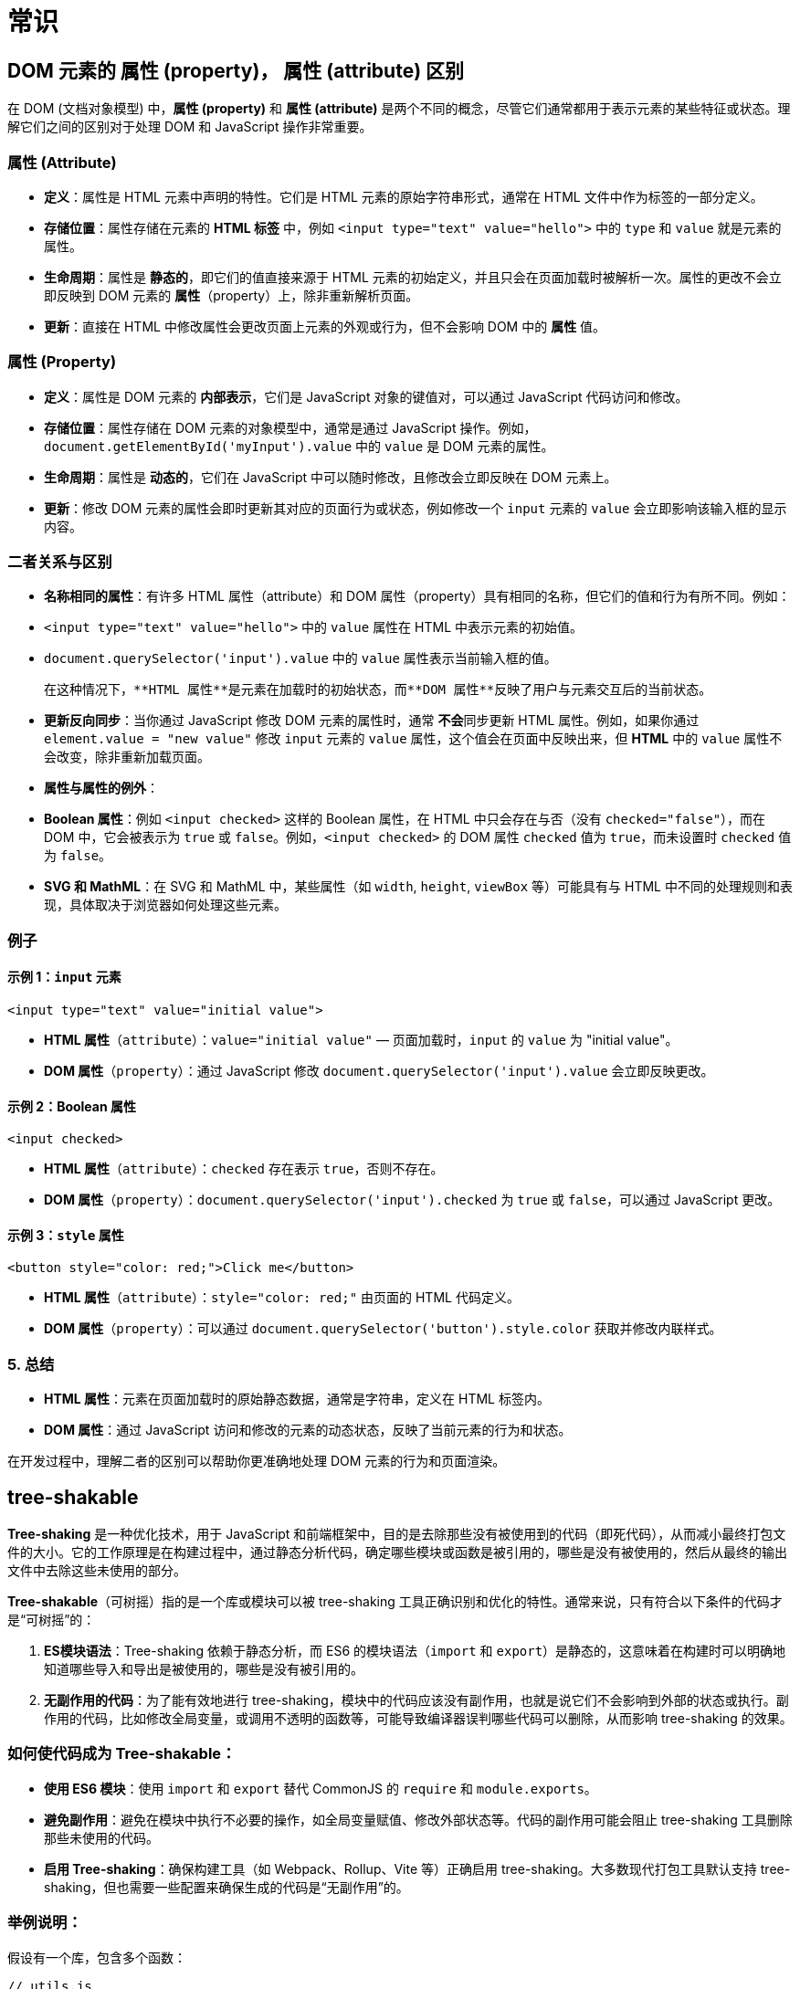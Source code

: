 = 常识

== DOM 元素的 属性 (property)， 属性 (attribute) 区别

在 DOM (文档对象模型) 中，**属性 (property)** 和 **属性 (attribute)** 是两个不同的概念，尽管它们通常都用于表示元素的某些特征或状态。理解它们之间的区别对于处理 DOM 和 JavaScript 操作非常重要。

=== **属性 (Attribute)**

- **定义**：属性是 HTML 元素中声明的特性。它们是 HTML 元素的原始字符串形式，通常在 HTML 文件中作为标签的一部分定义。
- **存储位置**：属性存储在元素的 **HTML 标签** 中，例如 `<input type="text" value="hello">` 中的 `type` 和 `value` 就是元素的属性。
- **生命周期**：属性是 **静态的**，即它们的值直接来源于 HTML 元素的初始定义，并且只会在页面加载时被解析一次。属性的更改不会立即反映到 DOM 元素的 **属性**（property）上，除非重新解析页面。
- **更新**：直接在 HTML 中修改属性会更改页面上元素的外观或行为，但不会影响 DOM 中的 **属性** 值。

=== **属性 (Property)**

- **定义**：属性是 DOM 元素的 **内部表示**，它们是 JavaScript 对象的键值对，可以通过 JavaScript 代码访问和修改。
- **存储位置**：属性存储在 DOM 元素的对象模型中，通常是通过 JavaScript 操作。例如，`document.getElementById('myInput').value` 中的 `value` 是 DOM 元素的属性。
- **生命周期**：属性是 **动态的**，它们在 JavaScript 中可以随时修改，且修改会立即反映在 DOM 元素上。
- **更新**：修改 DOM 元素的属性会即时更新其对应的页面行为或状态，例如修改一个 `input` 元素的 `value` 会立即影响该输入框的显示内容。

=== **二者关系与区别**

- **名称相同的属性**：有许多 HTML 属性（attribute）和 DOM 属性（property）具有相同的名称，但它们的值和行为有所不同。例如：
- `<input type="text" value="hello">` 中的 `value` 属性在 HTML 中表示元素的初始值。
- `document.querySelector('input').value` 中的 `value` 属性表示当前输入框的值。

  在这种情况下，**HTML 属性**是元素在加载时的初始状态，而**DOM 属性**反映了用户与元素交互后的当前状态。

- **更新反向同步**：当你通过 JavaScript 修改 DOM 元素的属性时，通常 **不会**同步更新 HTML 属性。例如，如果你通过 `element.value = "new value"` 修改 `input` 元素的 `value` 属性，这个值会在页面中反映出来，但 **HTML** 中的 `value` 属性不会改变，除非重新加载页面。

- **属性与属性的例外**：
- **Boolean 属性**：例如 `<input checked>` 这样的 Boolean 属性，在 HTML 中只会存在与否（没有 `checked="false"`），而在 DOM 中，它会被表示为 `true` 或 `false`。例如，`<input checked>` 的 DOM 属性 `checked` 值为 `true`，而未设置时 `checked` 值为 `false`。
- **SVG 和 MathML**：在 SVG 和 MathML 中，某些属性（如 `width`, `height`, `viewBox` 等）可能具有与 HTML 中不同的处理规则和表现，具体取决于浏览器如何处理这些元素。

=== **例子**

==== 示例 1：`input` 元素
```html
<input type="text" value="initial value">
```

- **HTML 属性**（`attribute`）：`value="initial value"` — 页面加载时，`input` 的 `value` 为 "initial value"。
- **DOM 属性**（`property`）：通过 JavaScript 修改 `document.querySelector('input').value` 会立即反映更改。

==== 示例 2：Boolean 属性
```html
<input checked>
```

- **HTML 属性**（`attribute`）：`checked` 存在表示 `true`，否则不存在。
- **DOM 属性**（`property`）：`document.querySelector('input').checked` 为 `true` 或 `false`，可以通过 JavaScript 更改。

==== 示例 3：`style` 属性
```html
<button style="color: red;">Click me</button>
```

- **HTML 属性**（`attribute`）：`style="color: red;"` 由页面的 HTML 代码定义。
- **DOM 属性**（`property`）：可以通过 `document.querySelector('button').style.color` 获取并修改内联样式。

=== 5. **总结**

- **HTML 属性**：元素在页面加载时的原始静态数据，通常是字符串，定义在 HTML 标签内。
- **DOM 属性**：通过 JavaScript 访问和修改的元素的动态状态，反映了当前元素的行为和状态。

在开发过程中，理解二者的区别可以帮助你更准确地处理 DOM 元素的行为和页面渲染。

== tree-shakable

**Tree-shaking** 是一种优化技术，用于 JavaScript 和前端框架中，目的是去除那些没有被使用到的代码（即死代码），从而减小最终打包文件的大小。它的工作原理是在构建过程中，通过静态分析代码，确定哪些模块或函数是被引用的，哪些是没有被使用的，然后从最终的输出文件中去除这些未使用的部分。

**Tree-shakable**（可树摇）指的是一个库或模块可以被 tree-shaking 工具正确识别和优化的特性。通常来说，只有符合以下条件的代码才是“可树摇”的：

1. **ES模块语法**：Tree-shaking 依赖于静态分析，而 ES6 的模块语法（`import` 和 `export`）是静态的，这意味着在构建时可以明确地知道哪些导入和导出是被使用的，哪些是没有被引用的。

2. **无副作用的代码**：为了能有效地进行 tree-shaking，模块中的代码应该没有副作用，也就是说它们不会影响到外部的状态或执行。副作用的代码，比如修改全局变量，或调用不透明的函数等，可能导致编译器误判哪些代码可以删除，从而影响 tree-shaking 的效果。

=== 如何使代码成为 Tree-shakable：

- **使用 ES6 模块**：使用 `import` 和 `export` 替代 CommonJS 的 `require` 和 `module.exports`。

- **避免副作用**：避免在模块中执行不必要的操作，如全局变量赋值、修改外部状态等。代码的副作用可能会阻止 tree-shaking 工具删除那些未使用的代码。

- **启用 Tree-shaking**：确保构建工具（如 Webpack、Rollup、Vite 等）正确启用 tree-shaking。大多数现代打包工具默认支持 tree-shaking，但也需要一些配置来确保生成的代码是“无副作用”的。

=== 举例说明：
假设有一个库，包含多个函数：

```javascript
// utils.js
export const add = (a, b) => a + b;
export const multiply = (a, b) => a * b;
export const log = (message) => console.log(message);
```

如果你只使用了 `add` 函数，而没有使用 `multiply` 和 `log` 函数，在进行 tree-shaking 时，`multiply` 和 `log` 函数会被从打包的文件中移除，因为它们没有被引用。这意味着最终的打包文件中只会包含 `add` 函数，从而减小了文件体积。

=== 总结

**Tree-shakable** 是指代码可以被静态分析并优化以去除未使用的部分，从而减小最终的打包体积。它通常依赖于使用 ES6 模块和无副作用的代码。通过这种优化技术，开发者能够更高效地使用代码，减少冗余，提高加载性能。

== defineCustomElement 和 defineComponent 区别

`defineCustomElement` 和 `defineComponent` 都是 Vue 中定义组件的方法，但它们的应用场景和目的略有不同：

=== `defineComponent`

`defineComponent` 是 Vue 3 中定义组件的标准方法，用于创建 Vue 组件。在 Vue 单页面应用（SPA）中使用时，通过 `defineComponent` 定义的组件通常会被挂载到 DOM 元素上，成为 Vue 应用的一部分。

==== 特点
- **主要用于 Vue 应用的内部组件**，可以通过 `<MyComponent />` 这种方式在模板中使用。
- **具备响应式数据、属性和生命周期钩子**，这些都是 Vue 组件的特性。
- **适用于 Vue 应用的组件树**。在 Vue 单页应用中，每个组件是由 Vue 的渲染器管理的。

==== 示例

```typescript
import { defineComponent } from 'vue'

const MyComponent = defineComponent({
  props: {
    title: String,
  },
  template: `<div>{{ title }}</div>`,
})
```

=== `defineCustomElement`

`defineCustomElement` 用于将 Vue 组件封装成符合 Web Components 标准的自定义元素（Custom Element）。这些自定义元素可以在任何支持 Web Components 的环境中使用，而不仅限于 Vue 应用。例如，可以在非 Vue 项目中使用 `defineCustomElement` 创建的自定义元素。

==== 特点
- **用于创建 Web Components**，可以在非 Vue 项目中使用。
- **支持自定义元素的特性**，如 `shadow DOM`、自定义样式隔离、CSS 隔离等。
- **与原生 Web Components 更加兼容**，允许开发者将 Vue 组件导出为自定义元素，供其他框架或 HTML 项目使用。

==== 示例

```typescript
import { defineCustomElement } from 'vue'
import MyComponent from './MyComponent.vue'

// 将 MyComponent 转换为自定义元素
const MyCustomElement = defineCustomElement(MyComponent)

// 注册自定义元素
customElements.define('my-custom-element', MyCustomElement)
```

=== 区别总结

| 特性                 | `defineComponent`                                      | `defineCustomElement`                              |
|----------------------|--------------------------------------------------------|----------------------------------------------------|
| 主要用途             | Vue 应用内的组件定义                                   | 将组件导出为原生 Web Components（自定义元素）      |
| 使用场景             | Vue 应用内部组件树                                     | 在 Vue 或非 Vue 环境中使用自定义元素               |
| 生命周期             | Vue 的组件生命周期钩子                                 | 支持 Web Components 的原生生命周期                 |
| 样式隔离             | 不支持 `shadow DOM`，遵循 Vue 应用的样式管理            | 支持 `shadow DOM` 和样式隔离                       |
| 注册方式             | Vue 自动注册组件                                       | 使用 `customElements.define` 手动注册              |
| 兼容性               | 只能在 Vue 应用内使用                                   | 可以在任何支持自定义元素的环境中使用               |

[cols="2,4,4"]
|===
|特性|defineComponent|defineCustomElement

|主要用途
|Vue 应用内的组件定义
|将组件导出为原生 Web Components（自定义元素）

|使用场景
|Vue 应用内部组件树
|在 Vue 或非 Vue 环境中使用自定义元素

|生命周期
|Vue 的组件生命周期钩子
|支持 Web Components 的原生生命周期

|样式隔离
|不支持 shadow DOM，遵循 Vue 应用的样式管理
|支持 shadow DOM 和样式隔离

|注册方式
|Vue 自动注册组件
|使用 customElements.define 手动注册

|兼容性
|只能在 Vue 应用内使用
|可以在任何支持自定义元素的环境中使用
|===

=== 选择哪个？

- 如果在 Vue 应用中使用组件，选择 `defineComponent`。
- 如果需要在非 Vue 项目中使用组件，或需要样式隔离的自定义元素，选择 `defineCustomElement`。



